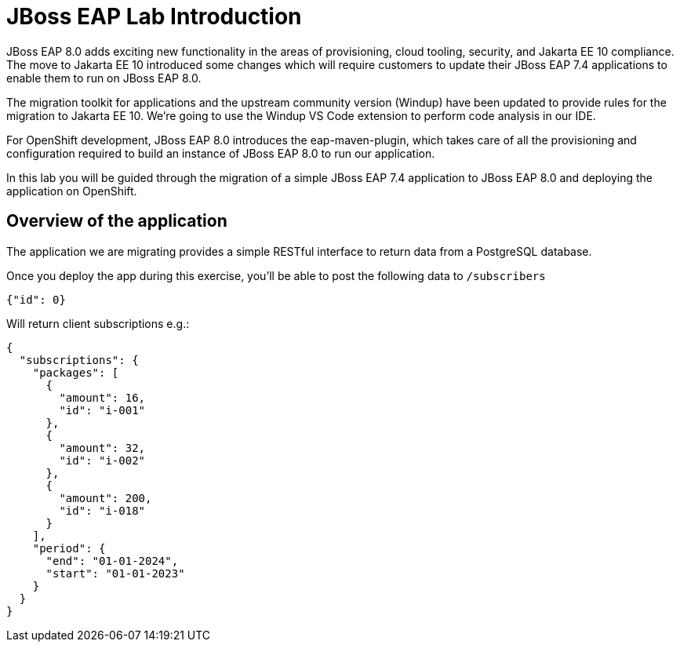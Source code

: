= JBoss EAP Lab Introduction 

// TODO: add links to docs and articles.
JBoss EAP 8.0 adds exciting new functionality in the areas of provisioning, cloud tooling, security, and Jakarta EE 10 compliance. The move to Jakarta EE 10 introduced some changes which will require customers to update their JBoss EAP 7.4 applications to enable them to run on JBoss EAP 8.0.

The migration toolkit for applications and the upstream community version (Windup) have been updated to provide rules for the migration to Jakarta EE 10.  We're going to use the Windup VS Code extension to perform code analysis in our IDE.

For OpenShift development, JBoss EAP 8.0 introduces the eap-maven-plugin, which takes care of all the provisioning and configuration required to build an instance of JBoss EAP 8.0 to run our application.

In this lab you will be guided through the migration of a simple JBoss EAP 7.4 application to JBoss EAP 8.0 and deploying the application on OpenShift. 

== Overview of the application

The application we are migrating provides a simple RESTful interface to return data from a PostgreSQL database. 

Once you deploy the app during this exercise, you’ll be able to post the following data to `/subscribers`

[source,json]
----
{"id": 0}
----

Will return client subscriptions e.g.:

[source,json]
----
{
  "subscriptions": {
    "packages": [
      {
        "amount": 16,
        "id": "i-001"
      },
      {
        "amount": 32,
        "id": "i-002"
      },
      {
        "amount": 200,
        "id": "i-018"
      }
    ],
    "period": {
      "end": "01-01-2024",
      "start": "01-01-2023"
    }
  }
}
----